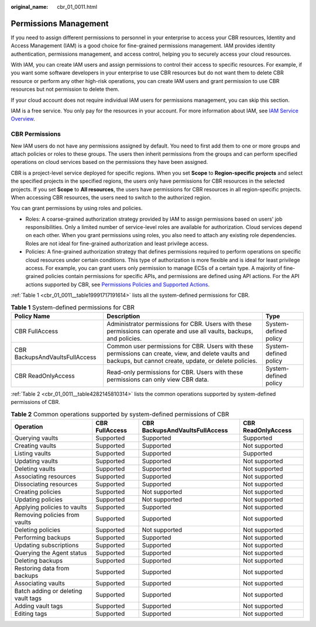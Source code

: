 :original_name: cbr_01_0011.html

.. _cbr_01_0011:

Permissions Management
======================

If you need to assign different permissions to personnel in your enterprise to access your CBR resources, Identity and Access Management (IAM) is a good choice for fine-grained permissions management. IAM provides identity authentication, permissions management, and access control, helping you to securely access your cloud resources.

With IAM, you can create IAM users and assign permissions to control their access to specific resources. For example, if you want some software developers in your enterprise to use CBR resources but do not want them to delete CBR resource or perform any other high-risk operations, you can create IAM users and grant permission to use CBR resources but not permission to delete them.

If your cloud account does not require individual IAM users for permissions management, you can skip this section.

IAM is a free service. You only pay for the resources in your account. For more information about IAM, see `IAM Service Overview <https://docs.otc.t-systems.com/en-us/usermanual/iam/iam_01_0026.html>`__.

CBR Permissions
---------------

New IAM users do not have any permissions assigned by default. You need to first add them to one or more groups and attach policies or roles to these groups. The users then inherit permissions from the groups and can perform specified operations on cloud services based on the permissions they have been assigned.

CBR is a project-level service deployed for specific regions. When you set **Scope** to **Region-specific projects** and select the specified projects in the specified regions, the users only have permissions for CBR resources in the selected projects. If you set **Scope** to **All resources**, the users have permissions for CBR resources in all region-specific projects. When accessing CBR resources, the users need to switch to the authorized region.

You can grant permissions by using roles and policies.

-  Roles: A coarse-grained authorization strategy provided by IAM to assign permissions based on users' job responsibilities. Only a limited number of service-level roles are available for authorization. Cloud services depend on each other. When you grant permissions using roles, you also need to attach any existing role dependencies. Roles are not ideal for fine-grained authorization and least privilege access.
-  Policies: A fine-grained authorization strategy that defines permissions required to perform operations on specific cloud resources under certain conditions. This type of authorization is more flexible and is ideal for least privilege access. For example, you can grant users only permission to manage ECSs of a certain type. A majority of fine-grained policies contain permissions for specific APIs, and permissions are defined using API actions. For the API actions supported by CBR, see `Permissions Policies and Supported Actions <https://docs.otc.t-systems.com/cloud-backup-recovery/api-ref/permissions_policies_and_supported_actions/introduction.html>`__.

:ref:`Table 1 <cbr_01_0011__table19991717191614>` lists all the system-defined permissions for CBR.

.. _cbr_01_0011__table19991717191614:

.. table:: **Table 1** System-defined permissions for CBR

   +--------------------------------+---------------------------------------------------------------------------------------------------------------------------------------------------------------+-----------------------+
   | Policy Name                    | Description                                                                                                                                                   | Type                  |
   +================================+===============================================================================================================================================================+=======================+
   | CBR FullAccess                 | Administrator permissions for CBR. Users with these permissions can operate and use all vaults, backups, and policies.                                        | System-defined policy |
   +--------------------------------+---------------------------------------------------------------------------------------------------------------------------------------------------------------+-----------------------+
   | CBR BackupsAndVaultsFullAccess | Common user permissions for CBR. Users with these permissions can create, view, and delete vaults and backups, but cannot create, update, or delete policies. | System-defined policy |
   +--------------------------------+---------------------------------------------------------------------------------------------------------------------------------------------------------------+-----------------------+
   | CBR ReadOnlyAccess             | Read-only permissions for CBR. Users with these permissions can only view CBR data.                                                                           | System-defined policy |
   +--------------------------------+---------------------------------------------------------------------------------------------------------------------------------------------------------------+-----------------------+

:ref:`Table 2 <cbr_01_0011__table4282145810314>` lists the common operations supported by system-defined permissions of CBR.

.. _cbr_01_0011__table4282145810314:

.. table:: **Table 2** Common operations supported by system-defined permissions of CBR

   +-------------------------------------+----------------+--------------------------------+--------------------+
   | Operation                           | CBR FullAccess | CBR BackupsAndVaultsFullAccess | CBR ReadOnlyAccess |
   +=====================================+================+================================+====================+
   | Querying vaults                     | Supported      | Supported                      | Supported          |
   +-------------------------------------+----------------+--------------------------------+--------------------+
   | Creating vaults                     | Supported      | Supported                      | Not supported      |
   +-------------------------------------+----------------+--------------------------------+--------------------+
   | Listing vaults                      | Supported      | Supported                      | Supported          |
   +-------------------------------------+----------------+--------------------------------+--------------------+
   | Updating vaults                     | Supported      | Supported                      | Not supported      |
   +-------------------------------------+----------------+--------------------------------+--------------------+
   | Deleting vaults                     | Supported      | Supported                      | Not supported      |
   +-------------------------------------+----------------+--------------------------------+--------------------+
   | Associating resources               | Supported      | Supported                      | Not supported      |
   +-------------------------------------+----------------+--------------------------------+--------------------+
   | Dissociating resources              | Supported      | Supported                      | Not supported      |
   +-------------------------------------+----------------+--------------------------------+--------------------+
   | Creating policies                   | Supported      | Not supported                  | Not supported      |
   +-------------------------------------+----------------+--------------------------------+--------------------+
   | Updating policies                   | Supported      | Not supported                  | Not supported      |
   +-------------------------------------+----------------+--------------------------------+--------------------+
   | Applying policies to vaults         | Supported      | Supported                      | Not supported      |
   +-------------------------------------+----------------+--------------------------------+--------------------+
   | Removing policies from vaults       | Supported      | Supported                      | Not supported      |
   +-------------------------------------+----------------+--------------------------------+--------------------+
   | Deleting policies                   | Supported      | Not supported                  | Not supported      |
   +-------------------------------------+----------------+--------------------------------+--------------------+
   | Performing backups                  | Supported      | Supported                      | Not supported      |
   +-------------------------------------+----------------+--------------------------------+--------------------+
   | Updating subscriptions              | Supported      | Supported                      | Not supported      |
   +-------------------------------------+----------------+--------------------------------+--------------------+
   | Querying the Agent status           | Supported      | Supported                      | Not supported      |
   +-------------------------------------+----------------+--------------------------------+--------------------+
   | Deleting backups                    | Supported      | Supported                      | Not supported      |
   +-------------------------------------+----------------+--------------------------------+--------------------+
   | Restoring data from backups         | Supported      | Supported                      | Not supported      |
   +-------------------------------------+----------------+--------------------------------+--------------------+
   | Associating vaults                  | Supported      | Supported                      | Not supported      |
   +-------------------------------------+----------------+--------------------------------+--------------------+
   | Batch adding or deleting vault tags | Supported      | Supported                      | Not supported      |
   +-------------------------------------+----------------+--------------------------------+--------------------+
   | Adding vault tags                   | Supported      | Supported                      | Not supported      |
   +-------------------------------------+----------------+--------------------------------+--------------------+
   | Editing tags                        | Supported      | Supported                      | Not supported      |
   +-------------------------------------+----------------+--------------------------------+--------------------+
